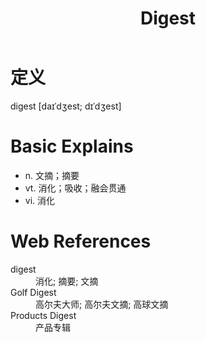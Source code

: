 #+title: Digest
#+roam_tags:英语单词

* 定义
  
digest [daɪˈdʒest; dɪˈdʒest]

* Basic Explains
- n. 文摘；摘要
- vt. 消化；吸收；融会贯通
- vi. 消化

* Web References
- digest :: 消化; 摘要; 文摘
- Golf Digest :: 高尔夫大师; 高尔夫文摘; 高球文摘
- Products Digest :: 产品专辑
